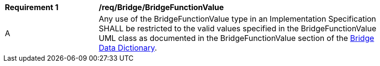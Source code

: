 [[req_Bridge_BridgeFunctionValue]]
[width="90%",cols="2,6"]
|===
^|*Requirement  {counter:req-id}* |*/req/Bridge/BridgeFunctionValue* 
^|A |Any use of the BridgeFunctionValue type in an Implementation Specification SHALL be restricted to the valid values specified in the BridgeFunctionValue UML class as documented in the BridgeFunctionValue section of the <<BridgeFunctionValue-section,Bridge Data Dictionary>>.
|===
